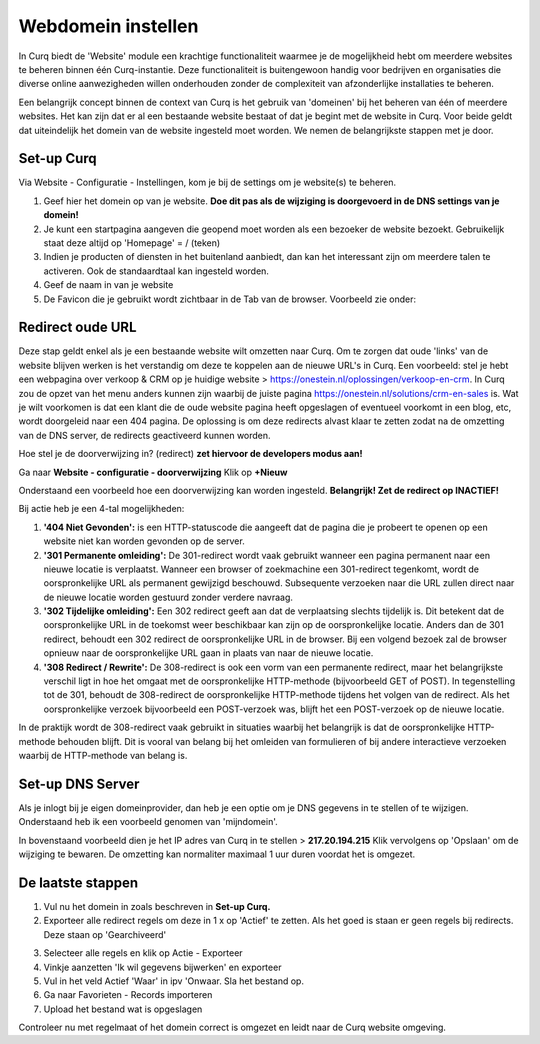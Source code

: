 Webdomein instellen
====================================================================

In Curq biedt de 'Website' module een krachtige functionaliteit waarmee je de mogelijkheid hebt om meerdere websites te beheren binnen één Curq-instantie. Deze functionaliteit is buitengewoon handig voor bedrijven en organisaties die diverse online aanwezigheden willen onderhouden zonder de complexiteit van afzonderlijke installaties te beheren.

Een belangrijk concept binnen de context van Curq is het gebruik van 'domeinen' bij het beheren van één of meerdere websites. Het kan zijn dat er al een bestaande website bestaat of dat je begint met de website in Curq. Voor beide geldt dat uiteindelijk het domein van de website ingesteld moet worden. We nemen de belangrijkste stappen met je door.

Set-up Curq
---------------------------------------------------------------------------------------------------

Via Website - Configuratie - Instellingen, kom je bij de settings om je website(s) te beheren.

.. image:: webdomein-instellen/webdomein-instellen001.png

1. Geef hier het domein op van je website. **Doe dit pas als de wijziging  is doorgevoerd in de DNS settings van je domein!**
2. Je kunt een startpagina aangeven die geopend moet worden als een bezoeker de website bezoekt. Gebruikelijk staat deze altijd op 'Homepage'  = / (teken)
3. Indien je producten of diensten in het buitenland aanbiedt, dan kan het interessant zijn om meerdere talen te activeren. Ook de standaardtaal kan ingesteld worden.
4. Geef de naam in van je website
5. De Favicon die je gebruikt wordt zichtbaar in de Tab van de browser. Voorbeeld zie onder:

.. image:: webdomein-instellen/webdomein-instellen002.png

Redirect oude URL
---------------------------------------------------------------------------------------------------

Deze stap geldt enkel als je een bestaande website wilt omzetten naar Curq. Om te zorgen dat oude 'links' van de website blijven werken is het verstandig om deze te koppelen aan de nieuwe URL's in Curq. Een voorbeeld:  stel je hebt een webpagina over verkoop & CRM op je huidige website > https://onestein.nl/oplossingen/verkoop-en-crm.  In Curq zou de opzet van het menu anders kunnen zijn waarbij de juiste pagina https://onestein.nl/solutions/crm-en-sales is.  Wat je wilt voorkomen is dat een klant die de oude website pagina heeft opgeslagen of eventueel voorkomt in een blog, etc, wordt doorgeleid naar een 404 pagina. De oplossing is om deze redirects alvast klaar te zetten zodat na de omzetting van de DNS server, de redirects geactiveerd kunnen worden.

Hoe stel je de doorverwijzing in? (redirect) **zet hiervoor de developers modus aan!**

Ga naar **Website - configuratie - doorverwijzing**
Klik op **+Nieuw**

Onderstaand een voorbeeld hoe een doorverwijzing kan worden ingesteld. **Belangrijk! Zet de redirect op INACTIEF!**

.. image:: webdomein-instellen/webdomein-instellen003.png

Bij actie heb je een 4-tal mogelijkheden:

1. **'404 Niet Gevonden':** is een HTTP-statuscode die aangeeft dat de pagina die je probeert te openen op een website niet kan worden gevonden op de server.
2. **'301 Permanente omleiding':** De 301-redirect wordt vaak gebruikt wanneer een pagina permanent naar een nieuwe locatie is verplaatst. Wanneer een browser of zoekmachine een 301-redirect tegenkomt, wordt de oorspronkelijke URL als permanent gewijzigd beschouwd. Subsequente verzoeken naar die URL zullen direct naar de nieuwe locatie worden gestuurd zonder verdere navraag.
3. **'302 Tijdelijke omleiding':** Een 302 redirect geeft aan dat de verplaatsing slechts tijdelijk is. Dit betekent dat de oorspronkelijke URL in de toekomst weer beschikbaar kan zijn op de oorspronkelijke locatie. Anders dan de 301 redirect, behoudt een 302 redirect de oorspronkelijke URL in de browser. Bij een volgend bezoek zal de browser opnieuw naar de oorspronkelijke URL gaan in plaats van naar de nieuwe locatie.
4. **'308 Redirect / Rewrite':** De 308-redirect is ook een vorm van een permanente redirect, maar het belangrijkste verschil ligt in hoe het omgaat met de oorspronkelijke HTTP-methode (bijvoorbeeld GET of POST). In tegenstelling tot de 301, behoudt de 308-redirect de oorspronkelijke HTTP-methode tijdens het volgen van de redirect. Als het oorspronkelijke verzoek bijvoorbeeld een POST-verzoek was, blijft het een POST-verzoek op de nieuwe locatie.

In de praktijk wordt de 308-redirect vaak gebruikt in situaties waarbij het belangrijk is dat de oorspronkelijke HTTP-methode behouden blijft. Dit is vooral van belang bij het omleiden van formulieren of bij andere interactieve verzoeken waarbij de HTTP-methode van belang is.

Set-up DNS Server
---------------------------------------------------------------------------------------------------

Als je inlogt bij je eigen domeinprovider, dan heb je een optie om je DNS gegevens in te stellen of te wijzigen.  Onderstaand heb ik een voorbeeld genomen van 'mijndomein'.

.. image:: webdomein-instellen/webdomein-instellen004.png

In bovenstaand voorbeeld dien je het IP adres van Curq in te stellen > **217.20.194.215**
Klik vervolgens op 'Opslaan' om de wijziging te bewaren. De omzetting kan normaliter maximaal 1 uur duren voordat het is omgezet.

De laatste stappen
---------------------------------------------------------------------------------------------------

1. Vul nu het domein in zoals beschreven in **Set-up Curq.**
2. Exporteer alle redirect regels om deze in 1 x op 'Actief' te zetten. Als het goed is staan er geen regels bij redirects. Deze staan op 'Gearchiveerd'

.. image:: webdomein-instellen/webdomein-instellen005.png

3. Selecteer alle regels en klik op Actie - Exporteer
4. Vinkje aanzetten 'Ik wil gegevens bijwerken' en exporteer
5. Vul in het veld Actief 'Waar' in ipv 'Onwaar. Sla het bestand op.
6. Ga naar Favorieten - Records importeren
7. Upload het bestand wat is opgeslagen

Controleer nu met regelmaat of het domein correct is omgezet en leidt naar de Curq website omgeving.
